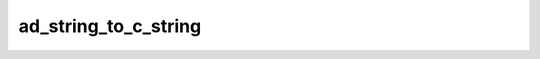 ad_string_to_c_string
=====================

.. c:function:: char* ad_string_to_c_string(const AdString* string)

    Create a copy of a string as a :term:`C string`.

    The returned C string should be deallocated using
    :c:func:`ad_c_string_deallocate`.

    :param string: the string
    :return: a C string or :c:macro:`NULL` if it fails to be copied

